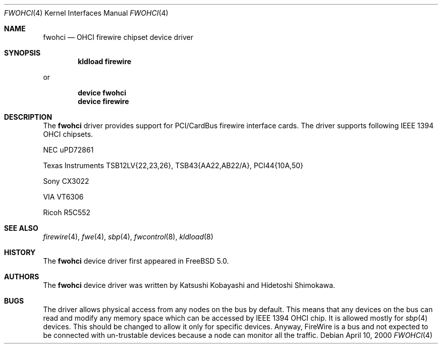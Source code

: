 .\" Copyright (c) 1998,1999,2000 Katsushi Kobayashi and Hidetoshi Shimokawa
.\" All rights reserved.
.\"
.\" Redistribution and use in source and binary forms, with or without
.\" modification, are permitted provided that the following conditions
.\" are met:
.\" 1. Redistributions of source code must retain the above copyright
.\"    notice, this list of conditions and the following disclaimer.
.\" 2. Redistributions in binary form must reproduce the above copyright
.\"    notice, this list of conditions and the following disclaimer in the
.\"    documentation and/or other materials provided with the distribution.
.\" 3. All advertising materials mentioning features or use of this software
.\"    must display the acknowledgement as bellow:
.\"
.\"    This product includes software developed by K. Kobayashi and H. Shimokawa
.\"
.\" 4. The name of the author may not be used to endorse or promote products
.\"    derived from this software without specific prior written permission.
.\"
.\" THIS SOFTWARE IS PROVIDED BY THE AUTHOR ``AS IS'' AND ANY EXPRESS OR
.\" IMPLIED WARRANTIES, INCLUDING, BUT NOT LIMITED TO, THE IMPLIED
.\" WARRANTIES OF MERCHANTABILITY AND FITNESS FOR A PARTICULAR PURPOSE ARE
.\" DISCLAIMED.  IN NO EVENT SHALL THE AUTHOR BE LIABLE FOR ANY DIRECT,
.\" INDIRECT, INCIDENTAL, SPECIAL, EXEMPLARY, OR CONSEQUENTIAL DAMAGES
.\" (INCLUDING, BUT NOT LIMITED TO, PROCUREMENT OF SUBSTITUTE GOODS OR
.\" SERVICES; LOSS OF USE, DATA, OR PROFITS; OR BUSINESS INTERRUPTION)
.\" HOWEVER CAUSED AND ON ANY THEORY OF LIABILITY, WHETHER IN CONTRACT,
.\" STRICT LIABILITY, OR TORT (INCLUDING NEGLIGENCE OR OTHERWISE) ARISING IN
.\" ANY WAY OUT OF THE USE OF THIS SOFTWARE, EVEN IF ADVISED OF THE
.\" POSSIBILITY OF SUCH DAMAGE.
.\"
.\" $FreeBSD: src/share/man/man4/fwohci.4,v 1.1.2.4 2003/03/03 18:51:16 trhodes Exp $
.\"
.\"
.Dd April 10, 2000
.Dt FWOHCI 4
.Os
.Sh NAME
.Nm fwohci
.Nd OHCI firewire chipset device driver
.Sh SYNOPSIS
.Cd "kldload firewire"
.Pp
or
.Pp
.Cd "device fwohci"
.Cd "device firewire"
.Sh DESCRIPTION
The
.Nm
driver provides support for PCI/CardBus firewire interface cards.
The driver supports following IEEE 1394 OHCI chipsets.
.Pp
.Bl -item
.It
NEC uPD72861
.It
Texas Instruments TSB12LV{22,23,26}, TSB43{AA22,AB22/A}, PCI44{10A,50}
.It
Sony CX3022
.It
VIA VT6306
.It
Ricoh R5C552
.El
.Sh SEE ALSO
.Xr firewire 4 ,
.Xr fwe 4 ,
.Xr sbp 4 ,
.Xr fwcontrol 8 ,
.Xr kldload 8
.Sh HISTORY
The
.Nm
device driver first appeared in
.Fx 5.0 .
.Sh AUTHORS
.An -nosplit
The
.Nm
device driver was written by
.An Katsushi Kobayashi
and
.An Hidetoshi Shimokawa .
.Sh BUGS
The driver allows physical access from any nodes on the bus by default.
This means that any devices on the bus can read and modify any memory space
which can be accessed by IEEE 1394 OHCI chip.
It is allowed mostly for
.Xr sbp 4
devices.
This should be changed to allow it only for specific devices.
Anyway, FireWire is a bus and not expected to be connected with
un-trustable devices because a node can monitor all the traffic.
